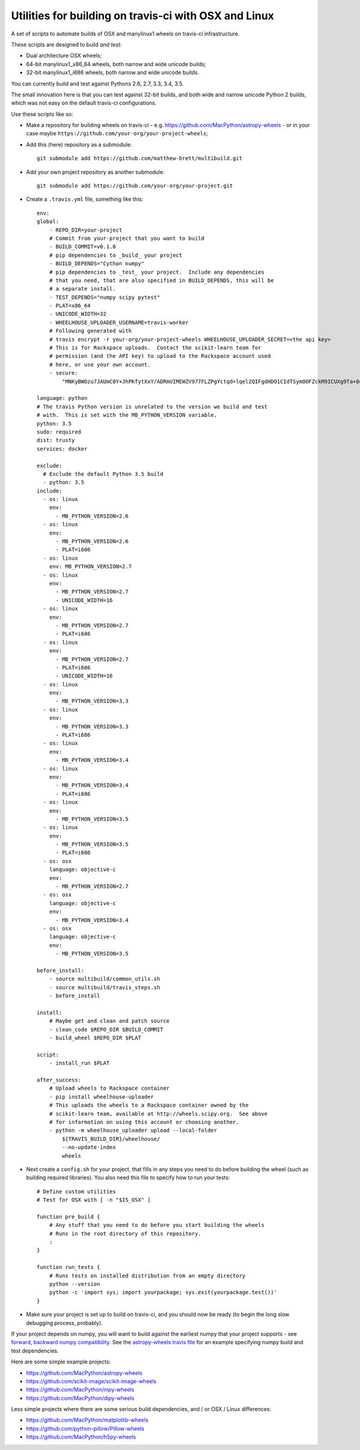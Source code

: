 ######################################################
Utilities for building on travis-ci with OSX and Linux
######################################################

A set of scripts to automate builds of OSX and manylinux1 wheels on travis-ci
infrastructure.

These scripts are designed to build *and test*:

* Dual architecture OSX wheels;
* 64-bit manylinux1_x86_64 wheels, both narrow and wide unicode builds;
* 32-bit manylinux1_i686 wheels, both narrow and wide unicode builds.

You can currently build and test against Pythons 2.6, 2.7, 3.3, 3.4, 3.5.

The small innovation here is that you can test against 32-bit builds, and both
wide and narrow unicode Python 2 builds, which was not easy on the default
travis-ci configurations.

Use these scripts like so:

* Make a repository for building wheels on travis-ci - e.g.
  https://github.com/MacPython/astropy-wheels - or in your case maybe
  ``https://github.com/your-org/your-project-wheels``;

* Add this (here) repository as a submodule::

    git submodule add https://github.com/matthew-brett/multibuild.git

* Add your own project repository as another submodule::

    git submodule add https://github.com/your-org/your-project.git

* Create a ``.travis.yml`` file, something like this::

    env:
    global:
        - REPO_DIR=your-project
        # Commit from your-project that you want to build
        - BUILD_COMMIT=v0.1.0
        # pip dependencies to _build_ your project
        - BUILD_DEPENDS="Cython numpy"
        # pip dependencies to _test_ your project.  Include any dependencies
        # that you need, that are also specified in BUILD_DEPENDS, this will be
        # a separate install.
        - TEST_DEPENDS="numpy scipy pytest"
        - PLAT=x86_64
        - UNICODE_WIDTH=32
        - WHEELHOUSE_UPLOADER_USERNAME=travis-worker
        # Following generated with
        # travis encrypt -r your-org/your-project-wheels WHEELHOUSE_UPLOADER_SECRET=<the api key>
        # This is for Rackspace uploads.  Contact the scikit-learn team for
        # permission (and the API key) to upload to the Rackspace account used
        # here, or use your own account.
        - secure:
            "MNKyBWOzu7JAUmC0Y+JhPKfytXxY/ADRmUIMEWZV977FLZPgYctqd+lqel2QIFgdHDO1CIdTSymOOFZckM9ICUXg9Ta+8oBjSvAVWO1ahDcToRM2DLq66fKg+NKimd2OfK7x597h/QmUSl4k8XyvyyXgl5jOiLg/EJxNE2r83IA="

    language: python
    # The travis Python version is unrelated to the version we build and test
    # with.  This is set with the MB_PYTHON_VERSION variable.
    python: 3.5
    sudo: required
    dist: trusty
    services: docker

    exclude:
      # Exclude the default Python 3.5 build
      - python: 3.5
    include:
      - os: linux
        env:
          - MB_PYTHON_VERSION=2.6
      - os: linux
        env:
          - MB_PYTHON_VERSION=2.6
          - PLAT=i686
      - os: linux
        env: MB_PYTHON_VERSION=2.7
      - os: linux
        env:
          - MB_PYTHON_VERSION=2.7
          - UNICODE_WIDTH=16
      - os: linux
        env:
          - MB_PYTHON_VERSION=2.7
          - PLAT=i686
      - os: linux
        env:
          - MB_PYTHON_VERSION=2.7
          - PLAT=i686
          - UNICODE_WIDTH=16
      - os: linux
        env:
          - MB_PYTHON_VERSION=3.3
      - os: linux
        env:
          - MB_PYTHON_VERSION=3.3
          - PLAT=i686
      - os: linux
        env:
          - MB_PYTHON_VERSION=3.4
      - os: linux
        env:
          - MB_PYTHON_VERSION=3.4
          - PLAT=i686
      - os: linux
        env:
          - MB_PYTHON_VERSION=3.5
      - os: linux
        env:
          - MB_PYTHON_VERSION=3.5
          - PLAT=i686
      - os: osx
        language: objective-c
        env:
          - MB_PYTHON_VERSION=2.7
      - os: osx
        language: objective-c
        env:
          - MB_PYTHON_VERSION=3.4
      - os: osx
        language: objective-c
        env:
          - MB_PYTHON_VERSION=3.5

    before_install:
        - source multibuild/common_utils.sh
        - source multibuild/travis_steps.sh
        - before_install

    install:
        # Maybe get and clean and patch source
        - clean_code $REPO_DIR $BUILD_COMMIT
        - build_wheel $REPO_DIR $PLAT

    script:
        - install_run $PLAT

    after_success:
        # Upload wheels to Rackspace container
        - pip install wheelhouse-uploader
        # This uploads the wheels to a Rackspace container owned by the
        # scikit-learn team, available at http://wheels.scipy.org.  See above
        # for information on using this account or choosing another.
        - python -m wheelhouse_uploader upload --local-folder
            ${TRAVIS_BUILD_DIR}/wheelhouse/
            --no-update-index
            wheels

* Next create a ``config.sh`` for your project, that fills in any steps you
  need to do before building the wheel (such as building required libraries).
  You also need this file to specify how to run your tests::

    # Define custom utilities
    # Test for OSX with [ -n "$IS_OSX" ]

    function pre_build {
        # Any stuff that you need to do before you start building the wheels
        # Runs in the root directory of this repository.
        :
    }

    function run_tests {
        # Runs tests on installed distribution from an empty directory
        python --version
        python -c 'import sys; import yourpackage; sys.exit(yourpackage.test())'
    }

* Make sure your project is set up to build on travis-ci, and you should now
  be ready (to begin the long slow debugging process, probably).

If your project depends on numpy, you will want to build against the earliest
numpy that your project supports - see `forward, backward numpy compatibility
<http://stackoverflow.com/questions/17709641/valueerror-numpy-dtype-has-the-wrong-size-try-recompiling/18369312#18369312>`_.
See the `astropy-wheels travis file
<https://github.com/MacPython/astropy-wheels/blob/master/.travis.yml>`_ for an
example specifying numpy build and test dependencies.

Here are some simple example projects:

* https://github.com/MacPython/astropy-wheels
* https://github.com/scikit-image/scikit-image-wheels
* https://github.com/MacPython/nipy-wheels
* https://github.com/MacPython/dipy-wheels

Less simple projects where there are some serious build dependencies, and / or
OSX / Linux differences:

* https://github.com/MacPython/matplotlib-wheels
* https://github.com/python-pillow/Pillow-wheels
* https://github.com/MacPython/h5py-wheels
